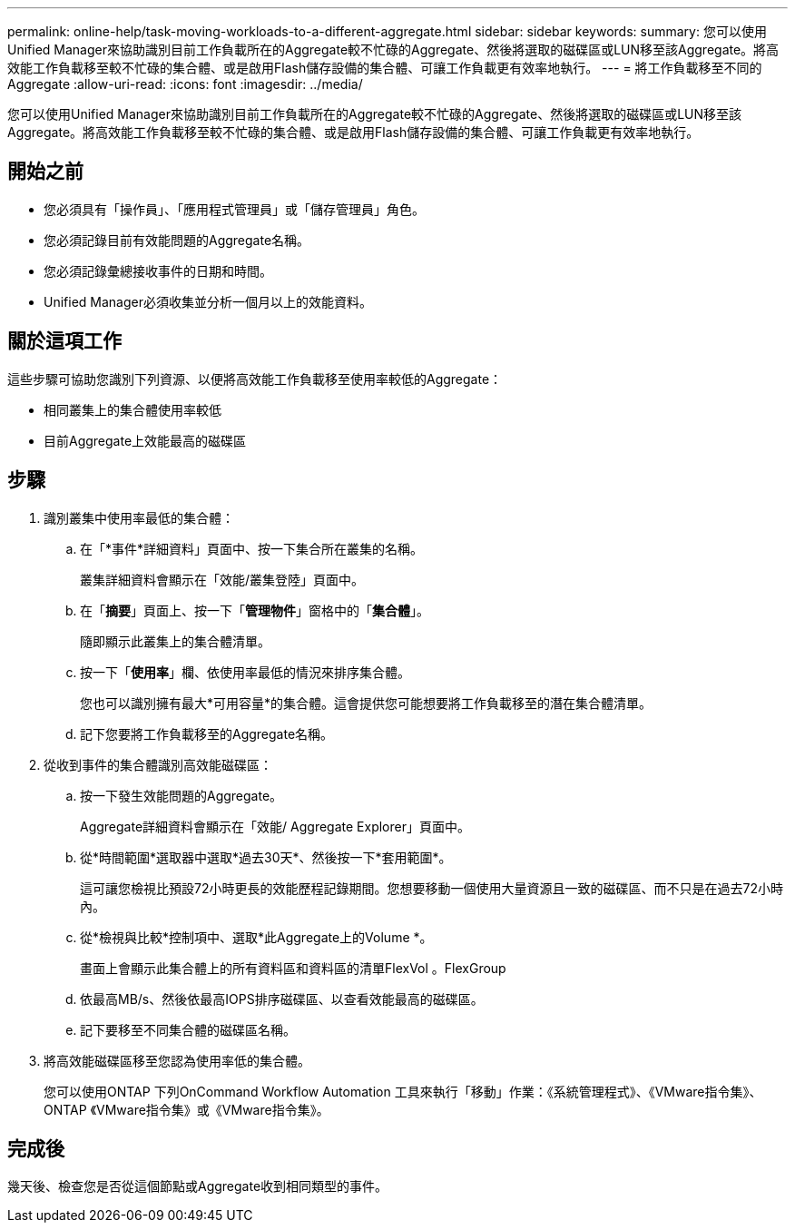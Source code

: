 ---
permalink: online-help/task-moving-workloads-to-a-different-aggregate.html 
sidebar: sidebar 
keywords:  
summary: 您可以使用Unified Manager來協助識別目前工作負載所在的Aggregate較不忙碌的Aggregate、然後將選取的磁碟區或LUN移至該Aggregate。將高效能工作負載移至較不忙碌的集合體、或是啟用Flash儲存設備的集合體、可讓工作負載更有效率地執行。 
---
= 將工作負載移至不同的Aggregate
:allow-uri-read: 
:icons: font
:imagesdir: ../media/


[role="lead"]
您可以使用Unified Manager來協助識別目前工作負載所在的Aggregate較不忙碌的Aggregate、然後將選取的磁碟區或LUN移至該Aggregate。將高效能工作負載移至較不忙碌的集合體、或是啟用Flash儲存設備的集合體、可讓工作負載更有效率地執行。



== 開始之前

* 您必須具有「操作員」、「應用程式管理員」或「儲存管理員」角色。
* 您必須記錄目前有效能問題的Aggregate名稱。
* 您必須記錄彙總接收事件的日期和時間。
* Unified Manager必須收集並分析一個月以上的效能資料。




== 關於這項工作

這些步驟可協助您識別下列資源、以便將高效能工作負載移至使用率較低的Aggregate：

* 相同叢集上的集合體使用率較低
* 目前Aggregate上效能最高的磁碟區




== 步驟

. 識別叢集中使用率最低的集合體：
+
.. 在「*事件*詳細資料」頁面中、按一下集合所在叢集的名稱。
+
叢集詳細資料會顯示在「效能/叢集登陸」頁面中。

.. 在「*摘要*」頁面上、按一下「*管理物件*」窗格中的「*集合體*」。
+
隨即顯示此叢集上的集合體清單。

.. 按一下「*使用率*」欄、依使用率最低的情況來排序集合體。
+
您也可以識別擁有最大*可用容量*的集合體。這會提供您可能想要將工作負載移至的潛在集合體清單。

.. 記下您要將工作負載移至的Aggregate名稱。


. 從收到事件的集合體識別高效能磁碟區：
+
.. 按一下發生效能問題的Aggregate。
+
Aggregate詳細資料會顯示在「效能/ Aggregate Explorer」頁面中。

.. 從*時間範圍*選取器中選取*過去30天*、然後按一下*套用範圍*。
+
這可讓您檢視比預設72小時更長的效能歷程記錄期間。您想要移動一個使用大量資源且一致的磁碟區、而不只是在過去72小時內。

.. 從*檢視與比較*控制項中、選取*此Aggregate上的Volume *。
+
畫面上會顯示此集合體上的所有資料區和資料區的清單FlexVol 。FlexGroup

.. 依最高MB/s、然後依最高IOPS排序磁碟區、以查看效能最高的磁碟區。
.. 記下要移至不同集合體的磁碟區名稱。


. 將高效能磁碟區移至您認為使用率低的集合體。
+
您可以使用ONTAP 下列OnCommand Workflow Automation 工具來執行「移動」作業：《系統管理程式》、《VMware指令集》、ONTAP 《VMware指令集》或《VMware指令集》。





== 完成後

幾天後、檢查您是否從這個節點或Aggregate收到相同類型的事件。
